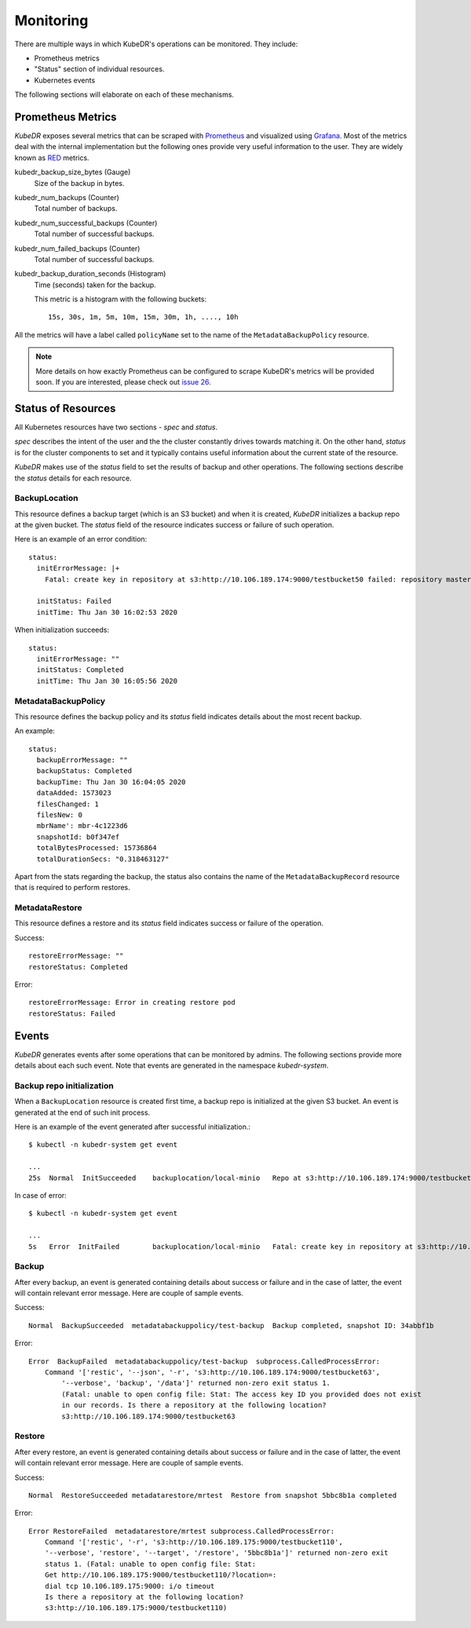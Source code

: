 ============
 Monitoring
============

There are multiple ways in which KubeDR's operations can be
monitored. They include:

- Prometheus metrics

- "Status" section of individual resources.

- Kubernetes events

The following sections will elaborate on each of these mechanisms. 

Prometheus Metrics
==================

*KubeDR* exposes several metrics that can be scraped with
`Prometheus`_ and visualized using `Grafana`_. Most of the metrics
deal with the internal implementation but the following ones provide
very useful information to the user. They are widely known as
`RED`_ metrics.

kubedr_backup_size_bytes (Gauge)
    Size of the backup in bytes.

kubedr_num_backups (Counter)
    Total number of backups.

kubedr_num_successful_backups (Counter)
    Total number of successful backups.

kubedr_num_failed_backups (Counter)
    Total number of successful backups.

kubedr_backup_duration_seconds (Histogram)
    Time (seconds) taken for the backup.

    This metric is a histogram with the following buckets::

        15s, 30s, 1m, 5m, 10m, 15m, 30m, 1h, ...., 10h

All the metrics will have a label called ``policyName`` set to the
name of the ``MetadataBackupPolicy`` resource.

.. note::

   More details on how exactly Prometheus can be configured to scrape
   KubeDR's metrics will be provided soon. If you are interested,
   please check out `issue 26`_.

Status of Resources
===================

All Kubernetes resources have two sections - *spec* and *status*.

*spec* describes the intent of the user and the the cluster constantly
drives towards matching it. On the other hand, *status* is for the
cluster components to set and it typically contains useful information
about the current state of the resource.

*KubeDR* makes use of the *status* field to set the results of backup
and other operations. The following sections describe the *status*
details for each resource.

BackupLocation
--------------

This resource defines a backup target (which is an S3 bucket) and
when it is created, *KubeDR* initializes a backup repo at the given
bucket. The *status* field of the resource indicates success or
failure of such operation.

Here is an example of an error condition::

    status:
      initErrorMessage: |+
        Fatal: create key in repository at s3:http://10.106.189.174:9000/testbucket50 failed: repository master key and config already initialized

      initStatus: Failed
      initTime: Thu Jan 30 16:02:53 2020

When initialization succeeds::

    status:
      initErrorMessage: ""
      initStatus: Completed
      initTime: Thu Jan 30 16:05:56 2020

MetadataBackupPolicy
--------------------

This resource defines the backup policy and its *status* field
indicates details about the most recent backup.

An example::

    status:
      backupErrorMessage: ""
      backupStatus: Completed
      backupTime: Thu Jan 30 16:04:05 2020
      dataAdded: 1573023
      filesChanged: 1
      filesNew: 0
      mbrName': mbr-4c1223d6
      snapshotId: b0f347ef
      totalBytesProcessed: 15736864
      totalDurationSecs: "0.318463127"

Apart from the stats regarding the backup, the status also contains
the name of the ``MetadataBackupRecord`` resource that is required to
perform restores.

MetadataRestore
---------------

This resource defines a restore and its *status* field indicates
success or failure of the operation.

Success::

    restoreErrorMessage: ""
    restoreStatus: Completed

Error::

    restoreErrorMessage: Error in creating restore pod
    restoreStatus: Failed

Events
======

*KubeDR* generates events after some operations that can be monitored
by admins. The following sections provide more details about each such
event. Note that events are generated in the namespace
*kubedr-system*. 

Backup repo initialization
--------------------------

When a ``BackupLocation`` resource is created first time, a backup
repo is initialized at the given S3 bucket. An event is generated at
the end of such init process. 

Here is an example of the event generated after successful
initialization.::

    $ kubectl -n kubedr-system get event

    ...
    25s  Normal  InitSucceeded    backuplocation/local-minio   Repo at s3:http://10.106.189.174:9000/testbucket62 is successfully initialized

In case of error::

    $ kubectl -n kubedr-system get event

    ...
    5s   Error  InitFailed        backuplocation/local-minio   Fatal: create key in repository at s3:http://10.106.189.174:9000/testbucket62 failed: repository master key and config already initialized

.. _Backup events:


Backup
------

After every backup, an event is generated containing details about
success or failure and in the case of latter, the event will
contain relevant error message. Here are couple of sample events.

Success::

    Normal  BackupSucceeded  metadatabackuppolicy/test-backup  Backup completed, snapshot ID: 34abbf1b

Error::

    Error  BackupFailed  metadatabackuppolicy/test-backup  subprocess.CalledProcessError: 
        Command '['restic', '--json', '-r', 's3:http://10.106.189.174:9000/testbucket63', 
            '--verbose', 'backup', '/data']' returned non-zero exit status 1. 
            (Fatal: unable to open config file: Stat: The access key ID you provided does not exist 
            in our records. Is there a repository at the following location?
            s3:http://10.106.189.174:9000/testbucket63

Restore
-------

After every restore, an event is generated containing details about
success or failure and in the case of latter, the event will
contain relevant error message. Here are couple of sample events.

Success::

    Normal  RestoreSucceeded metadatarestore/mrtest  Restore from snapshot 5bbc8b1a completed

Error::

    Error RestoreFailed  metadatarestore/mrtest subprocess.CalledProcessError: 
        Command '['restic', '-r', 's3:http://10.106.189.175:9000/testbucket110', 
        '--verbose', 'restore', '--target', '/restore', '5bbc8b1a']' returned non-zero exit 
        status 1. (Fatal: unable to open config file: Stat: 
        Get http://10.106.189.175:9000/testbucket110/?location=: 
        dial tcp 10.106.189.175:9000: i/o timeout
        Is there a repository at the following location?
        s3:http://10.106.189.175:9000/testbucket110)

.. _Prometheus: https://prometheus.io
.. _Grafana: https://grafana.com
.. _RED: https://www.scalyr.com/blog/red-and-monitoring-three-key-metrics-and-why-they-matter/
.. _issue 26: https://github.com/catalogicsoftware/kubedr/issues/26

